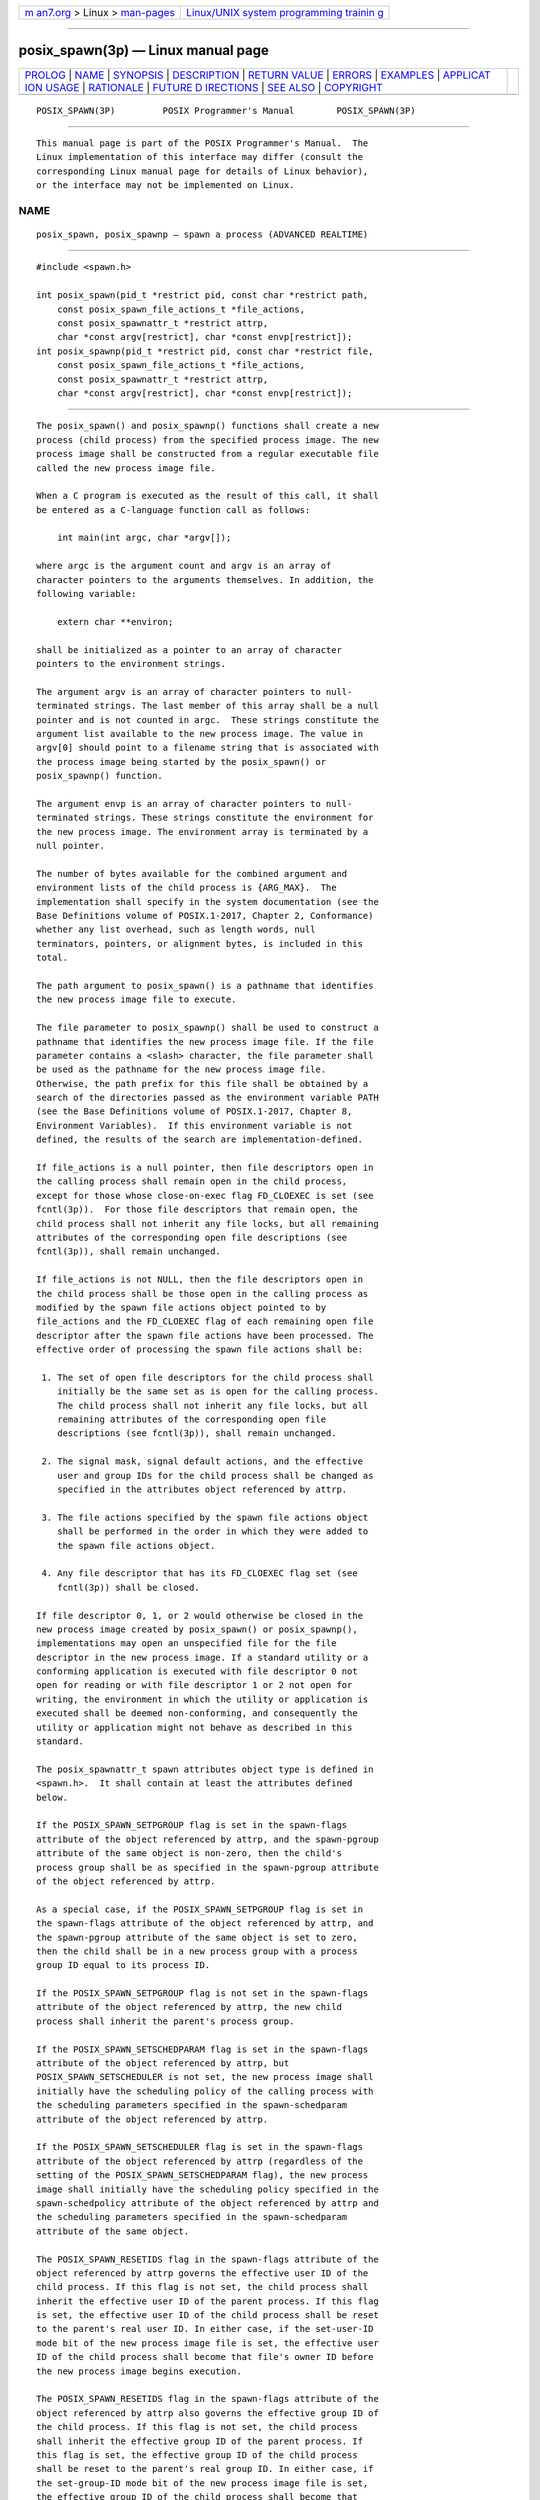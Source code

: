 .. container:: page-top

.. container:: nav-bar

   +----------------------------------+----------------------------------+
   | `m                               | `Linux/UNIX system programming   |
   | an7.org <../../../index.html>`__ | trainin                          |
   | > Linux >                        | g <http://man7.org/training/>`__ |
   | `man-pages <../index.html>`__    |                                  |
   +----------------------------------+----------------------------------+

--------------

posix_spawn(3p) — Linux manual page
===================================

+-----------------------------------+-----------------------------------+
| `PROLOG <#PROLOG>`__ \|           |                                   |
| `NAME <#NAME>`__ \|               |                                   |
| `SYNOPSIS <#SYNOPSIS>`__ \|       |                                   |
| `DESCRIPTION <#DESCRIPTION>`__ \| |                                   |
| `RETURN VALUE <#RETURN_VALUE>`__  |                                   |
| \| `ERRORS <#ERRORS>`__ \|        |                                   |
| `EXAMPLES <#EXAMPLES>`__ \|       |                                   |
| `APPLICAT                         |                                   |
| ION USAGE <#APPLICATION_USAGE>`__ |                                   |
| \| `RATIONALE <#RATIONALE>`__ \|  |                                   |
| `FUTURE D                         |                                   |
| IRECTIONS <#FUTURE_DIRECTIONS>`__ |                                   |
| \| `SEE ALSO <#SEE_ALSO>`__ \|    |                                   |
| `COPYRIGHT <#COPYRIGHT>`__        |                                   |
+-----------------------------------+-----------------------------------+
| .. container:: man-search-box     |                                   |
+-----------------------------------+-----------------------------------+

::

   POSIX_SPAWN(3P)         POSIX Programmer's Manual        POSIX_SPAWN(3P)


-----------------------------------------------------

::

          This manual page is part of the POSIX Programmer's Manual.  The
          Linux implementation of this interface may differ (consult the
          corresponding Linux manual page for details of Linux behavior),
          or the interface may not be implemented on Linux.

NAME
-------------------------------------------------

::

          posix_spawn, posix_spawnp — spawn a process (ADVANCED REALTIME)


---------------------------------------------------------

::

          #include <spawn.h>

          int posix_spawn(pid_t *restrict pid, const char *restrict path,
              const posix_spawn_file_actions_t *file_actions,
              const posix_spawnattr_t *restrict attrp,
              char *const argv[restrict], char *const envp[restrict]);
          int posix_spawnp(pid_t *restrict pid, const char *restrict file,
              const posix_spawn_file_actions_t *file_actions,
              const posix_spawnattr_t *restrict attrp,
              char *const argv[restrict], char *const envp[restrict]);


---------------------------------------------------------------

::

          The posix_spawn() and posix_spawnp() functions shall create a new
          process (child process) from the specified process image. The new
          process image shall be constructed from a regular executable file
          called the new process image file.

          When a C program is executed as the result of this call, it shall
          be entered as a C-language function call as follows:

              int main(int argc, char *argv[]);

          where argc is the argument count and argv is an array of
          character pointers to the arguments themselves. In addition, the
          following variable:

              extern char **environ;

          shall be initialized as a pointer to an array of character
          pointers to the environment strings.

          The argument argv is an array of character pointers to null-
          terminated strings. The last member of this array shall be a null
          pointer and is not counted in argc.  These strings constitute the
          argument list available to the new process image. The value in
          argv[0] should point to a filename string that is associated with
          the process image being started by the posix_spawn() or
          posix_spawnp() function.

          The argument envp is an array of character pointers to null-
          terminated strings. These strings constitute the environment for
          the new process image. The environment array is terminated by a
          null pointer.

          The number of bytes available for the combined argument and
          environment lists of the child process is {ARG_MAX}.  The
          implementation shall specify in the system documentation (see the
          Base Definitions volume of POSIX.1‐2017, Chapter 2, Conformance)
          whether any list overhead, such as length words, null
          terminators, pointers, or alignment bytes, is included in this
          total.

          The path argument to posix_spawn() is a pathname that identifies
          the new process image file to execute.

          The file parameter to posix_spawnp() shall be used to construct a
          pathname that identifies the new process image file. If the file
          parameter contains a <slash> character, the file parameter shall
          be used as the pathname for the new process image file.
          Otherwise, the path prefix for this file shall be obtained by a
          search of the directories passed as the environment variable PATH
          (see the Base Definitions volume of POSIX.1‐2017, Chapter 8,
          Environment Variables).  If this environment variable is not
          defined, the results of the search are implementation-defined.

          If file_actions is a null pointer, then file descriptors open in
          the calling process shall remain open in the child process,
          except for those whose close-on-exec flag FD_CLOEXEC is set (see
          fcntl(3p)).  For those file descriptors that remain open, the
          child process shall not inherit any file locks, but all remaining
          attributes of the corresponding open file descriptions (see
          fcntl(3p)), shall remain unchanged.

          If file_actions is not NULL, then the file descriptors open in
          the child process shall be those open in the calling process as
          modified by the spawn file actions object pointed to by
          file_actions and the FD_CLOEXEC flag of each remaining open file
          descriptor after the spawn file actions have been processed. The
          effective order of processing the spawn file actions shall be:

           1. The set of open file descriptors for the child process shall
              initially be the same set as is open for the calling process.
              The child process shall not inherit any file locks, but all
              remaining attributes of the corresponding open file
              descriptions (see fcntl(3p)), shall remain unchanged.

           2. The signal mask, signal default actions, and the effective
              user and group IDs for the child process shall be changed as
              specified in the attributes object referenced by attrp.

           3. The file actions specified by the spawn file actions object
              shall be performed in the order in which they were added to
              the spawn file actions object.

           4. Any file descriptor that has its FD_CLOEXEC flag set (see
              fcntl(3p)) shall be closed.

          If file descriptor 0, 1, or 2 would otherwise be closed in the
          new process image created by posix_spawn() or posix_spawnp(),
          implementations may open an unspecified file for the file
          descriptor in the new process image. If a standard utility or a
          conforming application is executed with file descriptor 0 not
          open for reading or with file descriptor 1 or 2 not open for
          writing, the environment in which the utility or application is
          executed shall be deemed non-conforming, and consequently the
          utility or application might not behave as described in this
          standard.

          The posix_spawnattr_t spawn attributes object type is defined in
          <spawn.h>.  It shall contain at least the attributes defined
          below.

          If the POSIX_SPAWN_SETPGROUP flag is set in the spawn-flags
          attribute of the object referenced by attrp, and the spawn-pgroup
          attribute of the same object is non-zero, then the child's
          process group shall be as specified in the spawn-pgroup attribute
          of the object referenced by attrp.

          As a special case, if the POSIX_SPAWN_SETPGROUP flag is set in
          the spawn-flags attribute of the object referenced by attrp, and
          the spawn-pgroup attribute of the same object is set to zero,
          then the child shall be in a new process group with a process
          group ID equal to its process ID.

          If the POSIX_SPAWN_SETPGROUP flag is not set in the spawn-flags
          attribute of the object referenced by attrp, the new child
          process shall inherit the parent's process group.

          If the POSIX_SPAWN_SETSCHEDPARAM flag is set in the spawn-flags
          attribute of the object referenced by attrp, but
          POSIX_SPAWN_SETSCHEDULER is not set, the new process image shall
          initially have the scheduling policy of the calling process with
          the scheduling parameters specified in the spawn-schedparam
          attribute of the object referenced by attrp.

          If the POSIX_SPAWN_SETSCHEDULER flag is set in the spawn-flags
          attribute of the object referenced by attrp (regardless of the
          setting of the POSIX_SPAWN_SETSCHEDPARAM flag), the new process
          image shall initially have the scheduling policy specified in the
          spawn-schedpolicy attribute of the object referenced by attrp and
          the scheduling parameters specified in the spawn-schedparam
          attribute of the same object.

          The POSIX_SPAWN_RESETIDS flag in the spawn-flags attribute of the
          object referenced by attrp governs the effective user ID of the
          child process. If this flag is not set, the child process shall
          inherit the effective user ID of the parent process. If this flag
          is set, the effective user ID of the child process shall be reset
          to the parent's real user ID. In either case, if the set-user-ID
          mode bit of the new process image file is set, the effective user
          ID of the child process shall become that file's owner ID before
          the new process image begins execution.

          The POSIX_SPAWN_RESETIDS flag in the spawn-flags attribute of the
          object referenced by attrp also governs the effective group ID of
          the child process. If this flag is not set, the child process
          shall inherit the effective group ID of the parent process. If
          this flag is set, the effective group ID of the child process
          shall be reset to the parent's real group ID. In either case, if
          the set-group-ID mode bit of the new process image file is set,
          the effective group ID of the child process shall become that
          file's group ID before the new process image begins execution.

          If the POSIX_SPAWN_SETSIGMASK flag is set in the spawn-flags
          attribute of the object referenced by attrp, the child process
          shall initially have the signal mask specified in the spawn-
          sigmask attribute of the object referenced by attrp.

          If the POSIX_SPAWN_SETSIGDEF flag is set in the spawn-flags
          attribute of the object referenced by attrp, the signals
          specified in the spawn-sigdefault attribute of the same object
          shall be set to their default actions in the child process.
          Signals set to the default action in the parent process shall be
          set to the default action in the child process.

          Signals set to be caught by the calling process shall be set to
          the default action in the child process.

          Except for SIGCHLD, signals set to be ignored by the calling
          process image shall be set to be ignored by the child process,
          unless otherwise specified by the POSIX_SPAWN_SETSIGDEF flag
          being set in the spawn-flags attribute of the object referenced
          by attrp and the signals being indicated in the spawn-sigdefault
          attribute of the object referenced by attrp.

          If the SIGCHLD signal is set to be ignored by the calling
          process, it is unspecified whether the SIGCHLD signal is set to
          be ignored or to the default action in the child process, unless
          otherwise specified by the POSIX_SPAWN_SETSIGDEF flag being set
          in the spawn_flags attribute of the object referenced by attrp
          and the SIGCHLD signal being indicated in the spawn_sigdefault
          attribute of the object referenced by attrp.

          If the value of the attrp pointer is NULL, then the default
          values are used.

          All process attributes, other than those influenced by the
          attributes set in the object referenced by attrp as specified
          above or by the file descriptor manipulations specified in
          file_actions, shall appear in the new process image as though
          fork() had been called to create a child process and then a
          member of the exec family of functions had been called by the
          child process to execute the new process image.

          It is implementation-defined whether the fork handlers are run
          when posix_spawn() or posix_spawnp() is called.


-----------------------------------------------------------------

::

          Upon successful completion, posix_spawn() and posix_spawnp()
          shall return the process ID of the child process to the parent
          process, in the variable pointed to by a non-NULL pid argument,
          and shall return zero as the function return value.  Otherwise,
          no child process shall be created, the value stored into the
          variable pointed to by a non-NULL pid is unspecified, and an
          error number shall be returned as the function return value to
          indicate the error. If the pid argument is a null pointer, the
          process ID of the child is not returned to the caller.


-----------------------------------------------------

::

          These functions may fail if:

          EINVAL The value specified by file_actions or attrp is invalid.

          If this error occurs after the calling process successfully
          returns from the posix_spawn() or posix_spawnp() function, the
          child process may exit with exit status 127.

          If posix_spawn() or posix_spawnp() fail for any of the reasons
          that would cause fork() or one of the exec family of functions to
          fail, an error value shall be returned as described by fork() and
          exec, respectively (or, if the error occurs after the calling
          process successfully returns, the child process shall exit with
          exit status 127).

          If POSIX_SPAWN_SETPGROUP is set in the spawn-flags attribute of
          the object referenced by attrp, and posix_spawn() or
          posix_spawnp() fails while changing the child's process group, an
          error value shall be returned as described by setpgid() (or, if
          the error occurs after the calling process successfully returns,
          the child process shall exit with exit status 127).

          If POSIX_SPAWN_SETSCHEDPARAM is set and POSIX_SPAWN_SETSCHEDULER
          is not set in the spawn-flags attribute of the object referenced
          by attrp, then if posix_spawn() or posix_spawnp() fails for any
          of the reasons that would cause sched_setparam() to fail, an
          error value shall be returned as described by sched_setparam()
          (or, if the error occurs after the calling process successfully
          returns, the child process shall exit with exit status 127).

          If POSIX_SPAWN_SETSCHEDULER is set in the spawn-flags attribute
          of the object referenced by attrp, and if posix_spawn() or
          posix_spawnp() fails for any of the reasons that would cause
          sched_setscheduler() to fail, an error value shall be returned as
          described by sched_setscheduler() (or, if the error occurs after
          the calling process successfully returns, the child process shall
          exit with exit status 127).

          If the file_actions argument is not NULL, and specifies any
          close, dup2, or open actions to be performed, and if
          posix_spawn() or posix_spawnp() fails for any of the reasons that
          would cause close(), dup2(), or open() to fail, an error value
          shall be returned as described by close(), dup2(), and open(),
          respectively (or, if the error occurs after the calling process
          successfully returns, the child process shall exit with exit
          status 127). An open file action may, by itself, result in any of
          the errors described by close() or dup2(), in addition to those
          described by open().

          The following sections are informative.


---------------------------------------------------------

::

          None.


---------------------------------------------------------------------------

::

          These functions are part of the Spawn option and need not be
          provided on all implementations.

          See also the APPLICATION USAGE section for exec(1p).


-----------------------------------------------------------

::

          The posix_spawn() function and its close relation posix_spawnp()
          have been introduced to overcome the following perceived
          difficulties with fork(): the fork() function is difficult or
          impossible to implement without swapping or dynamic address
          translation.

           *  Swapping is generally too slow for a realtime environment.

           *  Dynamic address translation is not available everywhere that
              POSIX might be useful.

           *  Processes are too useful to simply option out of POSIX
              whenever it must run without address translation or other MMU
              services.

          Thus, POSIX needs process creation and file execution primitives
          that can be efficiently implemented without address translation
          or other MMU services.

          The posix_spawn() function is implementable as a library routine,
          but both posix_spawn() and posix_spawnp() are designed as kernel
          operations. Also, although they may be an efficient replacement
          for many fork()/exec pairs, their goal is to provide useful
          process creation primitives for systems that have difficulty with
          fork(), not to provide drop-in replacements for fork()/exec.

          This view of the role of posix_spawn() and posix_spawnp()
          influenced the design of their API. It does not attempt to
          provide the full functionality of fork()/exec in which arbitrary
          user-specified operations of any sort are permitted between the
          creation of the child process and the execution of the new
          process image; any attempt to reach that level would need to
          provide a programming language as parameters. Instead,
          posix_spawn() and posix_spawnp() are process creation primitives
          like the Start_Process and Start_Process_Search Ada language
          bindings package POSIX_Process_Primitives and also like those in
          many operating systems that are not UNIX systems, but with some
          POSIX-specific additions.

          To achieve its coverage goals, posix_spawn() and posix_spawnp()
          have control of six types of inheritance: file descriptors,
          process group ID, user and group ID, signal mask, scheduling, and
          whether each signal ignored in the parent will remain ignored in
          the child, or be reset to its default action in the child.

          Control of file descriptors is required to allow an independently
          written child process image to access data streams opened by and
          even generated or read by the parent process without being
          specifically coded to know which parent files and file
          descriptors are to be used.  Control of the process group ID is
          required to control how the job control of the child process
          relates to that of the parent.

          Control of the signal mask and signal defaulting is sufficient to
          support the implementation of system().  Although support for
          system() is not explicitly one of the goals for posix_spawn() and
          posix_spawnp(), it is covered under the ``at least 50%'' coverage
          goal.

          The intention is that the normal file descriptor inheritance
          across fork(), the subsequent effect of the specified spawn file
          actions, and the normal file descriptor inheritance across one of
          the exec family of functions should fully specify open file
          inheritance. The implementation need make no decisions regarding
          the set of open file descriptors when the child process image
          begins execution, those decisions having already been made by the
          caller and expressed as the set of open file descriptors and
          their FD_CLOEXEC flags at the time of the call and the spawn file
          actions object specified in the call. We have been assured that
          in cases where the POSIX Start_Process Ada primitives have been
          implemented in a library, this method of controlling file
          descriptor inheritance may be implemented very easily.

          We can identify several problems with posix_spawn() and
          posix_spawnp(), but there does not appear to be a solution that
          introduces fewer problems. Environment modification for child
          process attributes not specifiable via the attrp or file_actions
          arguments must be done in the parent process, and since the
          parent generally wants to save its context, it is more costly
          than similar functionality with fork()/exec.  It is also
          complicated to modify the environment of a multi-threaded process
          temporarily, since all threads must agree when it is safe for the
          environment to be changed. However, this cost is only borne by
          those invocations of posix_spawn() and posix_spawnp() that use
          the additional functionality. Since extensive modifications are
          not the usual case, and are particularly unlikely in time-
          critical code, keeping much of the environment control out of
          posix_spawn() and posix_spawnp() is appropriate design.

          The posix_spawn() and posix_spawnp() functions do not have all
          the power of fork()/exec.  This is to be expected. The fork()
          function is a wonderfully powerful operation. We do not expect to
          duplicate its functionality in a simple, fast function with no
          special hardware requirements. It is worth noting that
          posix_spawn() and posix_spawnp() are very similar to the process
          creation operations on many operating systems that are not UNIX
          systems.

      Requirements
          The requirements for posix_spawn() and posix_spawnp() are:

           *  They must be implementable without an MMU or unusual
              hardware.

           *  They must be compatible with existing POSIX standards.

          Additional goals are:

           *  They should be efficiently implementable.

           *  They should be able to replace at least 50% of typical
              executions of fork().

           *  A system with posix_spawn() and posix_spawnp() and without
              fork() should be useful, at least for realtime applications.

           *  A system with fork() and the exec family should be able to
              implement posix_spawn() and posix_spawnp() as library
              routines.

      Two-Syntax
          POSIX exec has several calling sequences with approximately the
          same functionality. These appear to be required for compatibility
          with existing practice. Since the existing practice for the
          posix_spawn*() functions is otherwise substantially unlike POSIX,
          we feel that simplicity outweighs compatibility. There are,
          therefore, only two names for the posix_spawn*() functions.

          The parameter list does not differ between posix_spawn() and
          posix_spawnp(); posix_spawnp() interprets the second parameter
          more elaborately than posix_spawn().

      Compatibility with POSIX.5 (Ada)
          The Start_Process and Start_Process_Search procedures from the
          POSIX_Process_Primitives package from the Ada language binding to
          POSIX.1 encapsulate fork() and exec functionality in a manner
          similar to that of posix_spawn() and posix_spawnp().  Originally,
          in keeping with our simplicity goal, the standard developers had
          limited the capabilities of posix_spawn() and posix_spawnp() to a
          subset of the capabilities of Start_Process and
          Start_Process_Search; certain non-default capabilities were not
          supported. However, based on suggestions by the ballot group to
          improve file descriptor mapping or drop it, and on the advice of
          an Ada Language Bindings working group member, the standard
          developers decided that posix_spawn() and posix_spawnp() should
          be sufficiently powerful to implement Start_Process and
          Start_Process_Search.  The rationale is that if the Ada language
          binding to such a primitive had already been approved as an IEEE
          standard, there can be little justification for not approving the
          functionally-equivalent parts of a C binding. The only three
          capabilities provided by posix_spawn() and posix_spawnp() that
          are not provided by Start_Process and Start_Process_Search are
          optionally specifying the child's process group ID, the set of
          signals to be reset to default signal handling in the child
          process, and the child's scheduling policy and parameters.

          For the Ada language binding for Start_Process to be implemented
          with posix_spawn(), that binding would need to explicitly pass an
          empty signal mask and the parent's environment to posix_spawn()
          whenever the caller of Start_Process allowed these arguments to
          default, since posix_spawn() does not provide such defaults. The
          ability of Start_Process to mask user-specified signals during
          its execution is functionally unique to the Ada language binding
          and must be dealt with in the binding separately from the call to
          posix_spawn().

      Process Group
          The process group inheritance field can be used to join the child
          process with an existing process group. By assigning a value of
          zero to the spawn-pgroup attribute of the object referenced by
          attrp, the setpgid() mechanism will place the child process in a
          new process group.

      Threads
          Without the posix_spawn() and posix_spawnp() functions, systems
          without address translation can still use threads to give an
          abstraction of concurrency. In many cases, thread creation
          suffices, but it is not always a good substitute. The
          posix_spawn() and posix_spawnp() functions are considerably
          ``heavier'' than thread creation. Processes have several
          important attributes that threads do not. Even without address
          translation, a process may have base-and-bound memory protection.
          Each process has a process environment including security
          attributes and file capabilities, and powerful scheduling
          attributes.  Processes abstract the behavior of non-uniform-
          memory-architecture multi-processors better than threads, and
          they are more convenient to use for activities that are not
          closely linked.

          The posix_spawn() and posix_spawnp() functions may not bring
          support for multiple processes to every configuration. Process
          creation is not the only piece of operating system support
          required to support multiple processes. The total cost of support
          for multiple processes may be quite high in some circumstances.
          Existing practice shows that support for multiple processes is
          uncommon and threads are common among ``tiny kernels''.  There
          should, therefore, probably continue to be AEPs for operating
          systems with only one process.

      Asynchronous Error Notification
          A library implementation of posix_spawn() or posix_spawnp() may
          not be able to detect all possible errors before it forks the
          child process. POSIX.1‐2008 provides for an error indication
          returned from a child process which could not successfully
          complete the spawn operation via a special exit status which may
          be detected using the status value returned by wait(), waitid(),
          and waitpid().

          The stat_val interface and the macros used to interpret it are
          not well suited to the purpose of returning API errors, but they
          are the only path available to a library implementation. Thus, an
          implementation may cause the child process to exit with exit
          status 127 for any error detected during the spawn process after
          the posix_spawn() or posix_spawnp() function has successfully
          returned.

          The standard developers had proposed using two additional macros
          to interpret stat_val.  The first, WIFSPAWNFAIL, would have
          detected a status that indicated that the child exited because of
          an error detected during the posix_spawn() or posix_spawnp()
          operations rather than during actual execution of the child
          process image; the second, WSPAWNERRNO, would have extracted the
          error value if WIFSPAWNFAIL indicated a failure. Unfortunately,
          the ballot group strongly opposed this because it would make a
          library implementation of posix_spawn() or posix_spawnp()
          dependent on kernel modifications to waitpid() to be able to
          embed special information in stat_val to indicate a spawn
          failure.

          The 8 bits of child process exit status that are guaranteed by
          POSIX.1‐2008 to be accessible to the waiting parent process are
          insufficient to disambiguate a spawn error from any other kind of
          error that may be returned by an arbitrary process image. No
          other bits of the exit status are required to be visible in
          stat_val, so these macros could not be strictly implemented at
          the library level.  Reserving an exit status of 127 for such
          spawn errors is consistent with the use of this value by system()
          and popen() to signal failures in these operations that occur
          after the function has returned but before a shell is able to
          execute. The exit status of 127 does not uniquely identify this
          class of error, nor does it provide any detailed information on
          the nature of the failure. Note that a kernel implementation of
          posix_spawn() or posix_spawnp() is permitted (and encouraged) to
          return any possible error as the function value, thus providing
          more detailed failure information to the parent process.

          Thus, no special macros are available to isolate asynchronous
          posix_spawn() or posix_spawnp() errors. Instead, errors detected
          by the posix_spawn() or posix_spawnp() operations in the context
          of the child process before the new process image executes are
          reported by setting the child's exit status to 127.  The calling
          process may use the WIFEXITED and WEXITSTATUS macros on the
          stat_val stored by the wait() or waitpid() functions to detect
          spawn failures to the extent that other status values with which
          the child process image may exit (before the parent can
          conclusively determine that the child process image has begun
          execution) are distinct from exit status 127.


---------------------------------------------------------------------------

::

          None.


---------------------------------------------------------

::

          alarm(3p), chmod(3p), close(3p), dup(3p), exec(1p), exit(3p),
          fcntl(3p), fork(3p), fstatat(3p), kill(3p), open(3p),
          posix_spawn_file_actions_addclose(3p),
          posix_spawn_file_actions_adddup2(3p),
          posix_spawn_file_actions_destroy(3p),
          posix_spawnattr_destroy(3p), posix_spawnattr_getsigdefault(3p),
          posix_spawnattr_getflags(3p), posix_spawnattr_getpgroup(3p),
          posix_spawnattr_getschedparam(3p),
          posix_spawnattr_getschedpolicy(3p),
          posix_spawnattr_getsigmask(3p), sched_setparam(3p),
          sched_setscheduler(3p), setpgid(3p), setuid(3p), times(3p),
          wait(3p), waitid(3p)

          The Base Definitions volume of POSIX.1‐2017, Chapter 8,
          Environment Variables, spawn.h(0p)


-----------------------------------------------------------

::

          Portions of this text are reprinted and reproduced in electronic
          form from IEEE Std 1003.1-2017, Standard for Information
          Technology -- Portable Operating System Interface (POSIX), The
          Open Group Base Specifications Issue 7, 2018 Edition, Copyright
          (C) 2018 by the Institute of Electrical and Electronics
          Engineers, Inc and The Open Group.  In the event of any
          discrepancy between this version and the original IEEE and The
          Open Group Standard, the original IEEE and The Open Group
          Standard is the referee document. The original Standard can be
          obtained online at http://www.opengroup.org/unix/online.html .

          Any typographical or formatting errors that appear in this page
          are most likely to have been introduced during the conversion of
          the source files to man page format. To report such errors, see
          https://www.kernel.org/doc/man-pages/reporting_bugs.html .

   IEEE/The Open Group               2017                   POSIX_SPAWN(3P)

--------------

Pages that refer to this page:
`spawn.h(0p) <../man0/spawn.h.0p.html>`__, 
`exec(3p) <../man3/exec.3p.html>`__, 
`fdopen(3p) <../man3/fdopen.3p.html>`__, 
`posix_spawnattr_destroy(3p) <../man3/posix_spawnattr_destroy.3p.html>`__, 
`posix_spawnattr_getflags(3p) <../man3/posix_spawnattr_getflags.3p.html>`__, 
`posix_spawnattr_getpgroup(3p) <../man3/posix_spawnattr_getpgroup.3p.html>`__, 
`posix_spawnattr_getschedparam(3p) <../man3/posix_spawnattr_getschedparam.3p.html>`__, 
`posix_spawnattr_getschedpolicy(3p) <../man3/posix_spawnattr_getschedpolicy.3p.html>`__, 
`posix_spawnattr_getsigdefault(3p) <../man3/posix_spawnattr_getsigdefault.3p.html>`__, 
`posix_spawnattr_getsigmask(3p) <../man3/posix_spawnattr_getsigmask.3p.html>`__, 
`posix_spawn_file_actions_addclose(3p) <../man3/posix_spawn_file_actions_addclose.3p.html>`__, 
`posix_spawn_file_actions_adddup2(3p) <../man3/posix_spawn_file_actions_adddup2.3p.html>`__, 
`posix_spawn_file_actions_destroy(3p) <../man3/posix_spawn_file_actions_destroy.3p.html>`__, 
`posix_spawnp(3p) <../man3/posix_spawnp.3p.html>`__

--------------

--------------

.. container:: footer

   +-----------------------+-----------------------+-----------------------+
   | HTML rendering        |                       | |Cover of TLPI|       |
   | created 2021-08-27 by |                       |                       |
   | `Michael              |                       |                       |
   | Ker                   |                       |                       |
   | risk <https://man7.or |                       |                       |
   | g/mtk/index.html>`__, |                       |                       |
   | author of `The Linux  |                       |                       |
   | Programming           |                       |                       |
   | Interface <https:     |                       |                       |
   | //man7.org/tlpi/>`__, |                       |                       |
   | maintainer of the     |                       |                       |
   | `Linux man-pages      |                       |                       |
   | project <             |                       |                       |
   | https://www.kernel.or |                       |                       |
   | g/doc/man-pages/>`__. |                       |                       |
   |                       |                       |                       |
   | For details of        |                       |                       |
   | in-depth **Linux/UNIX |                       |                       |
   | system programming    |                       |                       |
   | training courses**    |                       |                       |
   | that I teach, look    |                       |                       |
   | `here <https://ma     |                       |                       |
   | n7.org/training/>`__. |                       |                       |
   |                       |                       |                       |
   | Hosting by `jambit    |                       |                       |
   | GmbH                  |                       |                       |
   | <https://www.jambit.c |                       |                       |
   | om/index_en.html>`__. |                       |                       |
   +-----------------------+-----------------------+-----------------------+

--------------

.. container:: statcounter

   |Web Analytics Made Easy - StatCounter|

.. |Cover of TLPI| image:: https://man7.org/tlpi/cover/TLPI-front-cover-vsmall.png
   :target: https://man7.org/tlpi/
.. |Web Analytics Made Easy - StatCounter| image:: https://c.statcounter.com/7422636/0/9b6714ff/1/
   :class: statcounter
   :target: https://statcounter.com/
